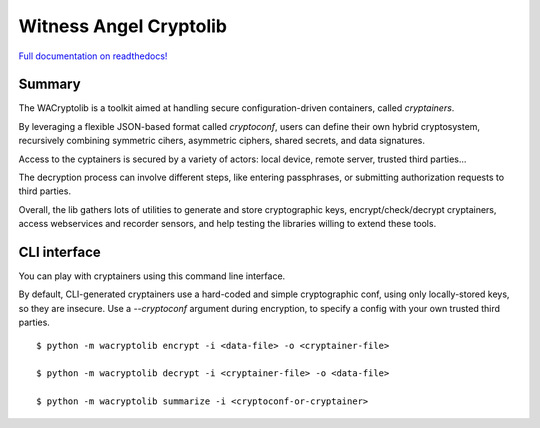 Witness Angel Cryptolib
#############################

.. image:: https://ci.appveyor.com/api/projects/status/y7mfa00b6c34khe0?svg=true
    :target: https://travis-ci.com/WitnessAngel/witness-angel-cryptolib

.. image:: https://readthedocs.org/projects/witness-angel-cryptolib/badge/?version=latest&style=flat
    :target: https://witness-angel-cryptolib.readthedocs.io/en/latest/


`Full documentation on readthedocs! <https://witness-angel-cryptolib.readthedocs.io/en/latest/>`_


Summary
----------------

The WACryptolib is a toolkit aimed at handling secure configuration-driven containers, called *cryptainers*.

By leveraging a flexible JSON-based format called *cryptoconf*, users can define their own hybrid cryptosystem, recursively combining symmetric cihers, asymmetric ciphers, shared secrets, and data signatures.

Access to the cyptainers is secured by a variety of actors: local device, remote server, trusted third parties...

The decryption process can involve different steps, like entering passphrases, or submitting authorization requests to third parties.

Overall, the lib gathers lots of utilities to generate and store cryptographic keys, encrypt/check/decrypt cryptainers, access webservices and recorder sensors, and help testing the libraries willing to extend these tools.


CLI interface
----------------

You can play with cryptainers using this command line interface.

By default, CLI-generated cryptainers use a hard-coded and simple cryptographic conf, using only locally-stored keys, so they are insecure. Use a `--cryptoconf` argument during encryption, to specify a config with your own trusted third parties.

::

    $ python -m wacryptolib encrypt -i <data-file> -o <cryptainer-file>

    $ python -m wacryptolib decrypt -i <cryptainer-file> -o <data-file>

    $ python -m wacryptolib summarize -i <cryptoconf-or-cryptainer>
